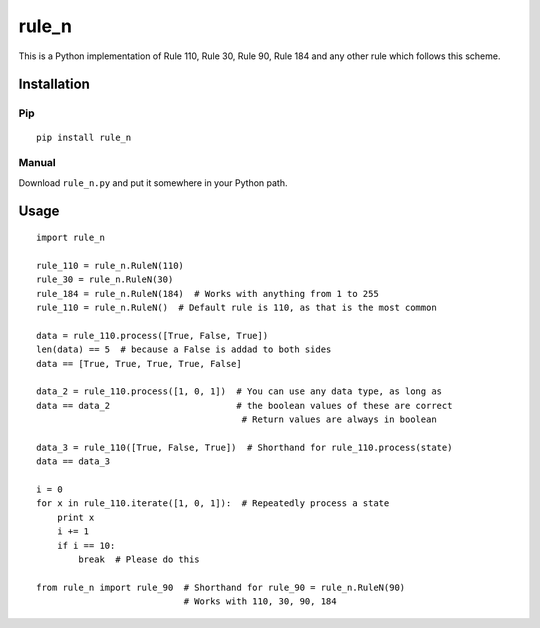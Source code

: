 ========
 rule_n
========

.. image:: https://travis-ci.org/randomdude999/rule_n.svg
   :target: https://travis-ci.org/randomdude999/rule_n
   :alt: Travis CI
.. image:: https://coveralls.io/repos/github/randomdude999/rule_n/badge.svg 
   :target: https://coveralls.io/github/randomdude999/rule_n
   :alt: Coveralls
.. image:: https://codeclimate.com/github/randomdude999/rule_n/badges/gpa.svg
   :target: https://codeclimate.com/github/randomdude999/rule_n
   :alt: Code Climate

This is a Python implementation of Rule 110, Rule 30, Rule 90, Rule 184 and any other rule which follows this scheme.

Installation
============

Pip
---

::

  pip install rule_n

Manual
------

Download ``rule_n.py`` and put it somewhere in your Python path.

Usage
=====

::

 import rule_n

 rule_110 = rule_n.RuleN(110)
 rule_30 = rule_n.RuleN(30)
 rule_184 = rule_n.RuleN(184)  # Works with anything from 1 to 255
 rule_110 = rule_n.RuleN()  # Default rule is 110, as that is the most common

 data = rule_110.process([True, False, True]) 
 len(data) == 5  # because a False is addad to both sides
 data == [True, True, True, True, False]

 data_2 = rule_110.process([1, 0, 1])  # You can use any data type, as long as
 data == data_2                        # the boolean values of these are correct
                                        # Return values are always in boolean

 data_3 = rule_110([True, False, True])  # Shorthand for rule_110.process(state)
 data == data_3

 i = 0
 for x in rule_110.iterate([1, 0, 1]):  # Repeatedly process a state
     print x
     i += 1
     if i == 10:
         break  # Please do this

 from rule_n import rule_90  # Shorthand for rule_90 = rule_n.RuleN(90)
                             # Works with 110, 30, 90, 184
